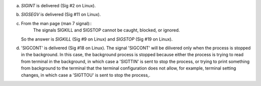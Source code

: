 a)
    `SIGINT` is delivered (Sig #2 on Linux).

b)
    `SIGSEGV` is delivered (Sig #11 on Linux).

c)
    From the man page (man 7 signal)::
        The signals SIGKILL and SIGSTOP cannot be caught, blocked, or ignored.
    So the answer is `SIGKILL` (Sig #9 on Linux) and `SIGSTOP` (Sig #19 on Linux).

d)
    'SIGCONT' is delivered (Sig #18 on Linux).
    The signal 'SIGCONT' will be dilivered only when the process is stopped in the background. In this case, the background process is stopped because either the process is trying to read from terminal in the background, in which case a 'SIGTTIN' is sent to stop the process, or trying to print something from background to the terminal that the terminal configuration does not allow, for example, terminal setting changes, in which case a 'SIGTTOU' is sent to stop the process,.

